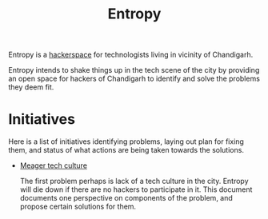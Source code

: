 #+title: Entropy

Entropy is a [[https://hackerspaces.org/][hackerspace]] for technologists living in vicinity of Chandigarh.

Entropy intends to shake things up in the tech scene of the city by providing an
open space for hackers of Chandigarh to identify and solve the problems they
deem fit.

* Initiatives

Here is a list of initiatives identifying problems, laying out plan for fixing
them, and status of what actions are being taken towards the solutions.

- [[./initiatives/meager-tech-culture.org][Meager tech culture]]

  The first problem perhaps is lack of a tech culture in the city. Entropy will
  die down if there are no hackers to participate in it. This document documents
  one perspective on components of the problem, and propose certain solutions
  for them.
